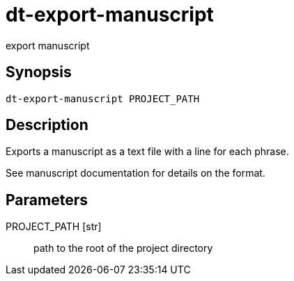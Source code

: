 = dt-export-manuscript

export manuscript


== Synopsis

    dt-export-manuscript PROJECT_PATH


== Description

Exports a manuscript as a text file with a line for each phrase.

See manuscript documentation for details on the format.


== Parameters

PROJECT_PATH [str]:: path to the root of the project directory


